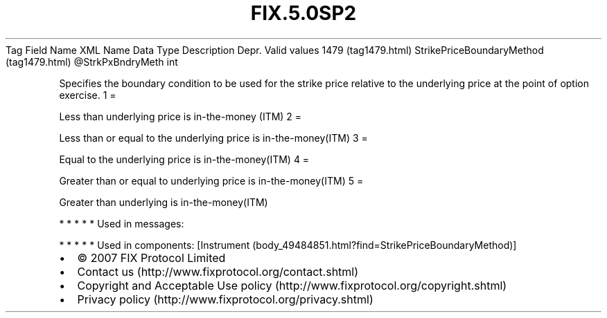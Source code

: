 .TH FIX.5.0SP2 "" "" "Tag #1479"
Tag
Field Name
XML Name
Data Type
Description
Depr.
Valid values
1479 (tag1479.html)
StrikePriceBoundaryMethod (tag1479.html)
\@StrkPxBndryMeth
int
.PP
Specifies the boundary condition to be used for the strike price
relative to the underlying price at the point of option exercise.
1
=
.PP
Less than underlying price is in-the-money (ITM)
2
=
.PP
Less than or equal to the underlying price is in-the-money(ITM)
3
=
.PP
Equal to the underlying price is in-the-money(ITM)
4
=
.PP
Greater than or equal to underlying price is in-the-money(ITM)
5
=
.PP
Greater than underlying is in-the-money(ITM)
.PP
   *   *   *   *   *
Used in messages:
.PP
   *   *   *   *   *
Used in components:
[Instrument (body_49484851.html?find=StrikePriceBoundaryMethod)]

.PD 0
.P
.PD

.PP
.PP
.IP \[bu] 2
© 2007 FIX Protocol Limited
.IP \[bu] 2
Contact us (http://www.fixprotocol.org/contact.shtml)
.IP \[bu] 2
Copyright and Acceptable Use policy (http://www.fixprotocol.org/copyright.shtml)
.IP \[bu] 2
Privacy policy (http://www.fixprotocol.org/privacy.shtml)

